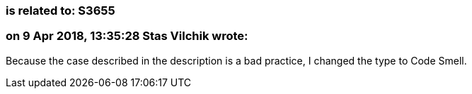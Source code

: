 === is related to: S3655

=== on 9 Apr 2018, 13:35:28 Stas Vilchik wrote:
Because the case described in the description is a bad practice, I changed the type to Code Smell.

